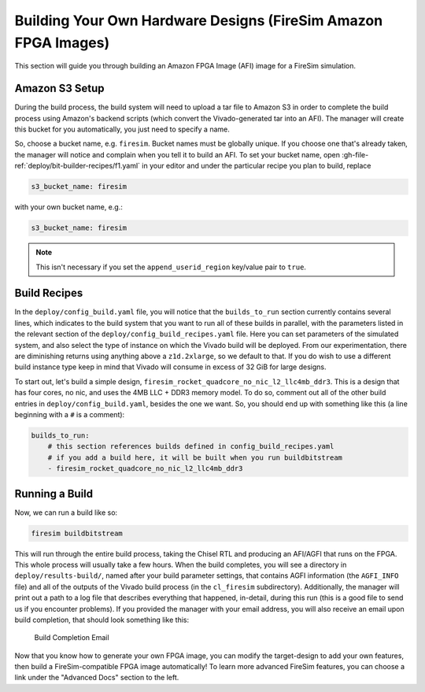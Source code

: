 Building Your Own Hardware Designs (FireSim Amazon FPGA Images)
===============================================================

This section will guide you through building an Amazon FPGA Image (AFI) image for a FireSim
simulation.

Amazon S3 Setup
---------------

During the build process, the build system will need to upload a tar
file to Amazon S3 in order to complete the build process using Amazon's
backend scripts (which convert the Vivado-generated tar into an AFI).
The manager will create this bucket for you automatically, you just need
to specify a name.

So, choose a bucket name, e.g. ``firesim``. Bucket names must be
globally unique. If you choose one that's already taken, the manager
will notice and complain when you tell it to build an AFI. To set your
bucket name, open :gh-file-ref:`deploy/bit-builder-recipes/f1.yaml` in your editor and under the
particular recipe you plan to build, replace

.. code-block:: yaml

    s3_bucket_name: firesim

with your own bucket name, e.g.:

.. code-block:: yaml

    s3_bucket_name: firesim

.. Note:: This isn't necessary if you set the ``append_userid_region`` key/value pair to ``true``.

Build Recipes
---------------

In the ``deploy/config_build.yaml`` file, you will notice that the ``builds_to_run``
section currently contains several lines, which
indicates to the build system that you want to run all of these builds in
parallel, with the parameters listed in the relevant section of the
``deploy/config_build_recipes.yaml`` file. Here you can set parameters of the simulated
system, and also select the type of instance on which the Vivado build will be
deployed. From our experimentation, there are diminishing returns using
anything above a ``z1d.2xlarge``, so we default to that. If you do wish to use a
different build instance type keep in mind that Vivado will consume in excess
of 32 GiB for large designs.


To start out, let's build a simple design, ``firesim_rocket_quadcore_no_nic_l2_llc4mb_ddr3``.
This is a design that has four cores, no nic, and uses the 4MB LLC + DDR3 memory model.
To do so, comment out all of the other build entries in ``deploy/config_build.yaml``, besides the one we want. So, you should
end up with something like this (a line beginning with a ``#`` is a comment):

.. code-block:: yaml

   builds_to_run:
       # this section references builds defined in config_build_recipes.yaml
       # if you add a build here, it will be built when you run buildbitstream
       - firesim_rocket_quadcore_no_nic_l2_llc4mb_ddr3


Running a Build
----------------------

Now, we can run a build like so:

.. code-block:: bash

    firesim buildbitstream

This will run through the entire build process, taking the Chisel RTL
and producing an AFI/AGFI that runs on the FPGA. This whole process will
usually take a few hours. When the build
completes, you will see a directory in
``deploy/results-build/``, named after your build parameter
settings, that contains AGFI information (the ``AGFI_INFO`` file) and
all of the outputs of the Vivado build process (in the ``cl_firesim``
subdirectory). Additionally, the manager will print out a path to a log file
that describes everything that happened, in-detail, during this run (this is a
good file to send us if you encounter problems). If you provided the manager
with your email address, you will also receive an email upon build completion,
that should look something like this:

.. figure:: /img/build_complete_email.png
   :alt: Build Completion Email

   Build Completion Email


Now that you know how to generate your own FPGA image, you can modify the target-design
to add your own features, then build a FireSim-compatible FPGA image automatically!
To learn more advanced FireSim features, you can choose a link under the "Advanced
Docs" section to the left.
